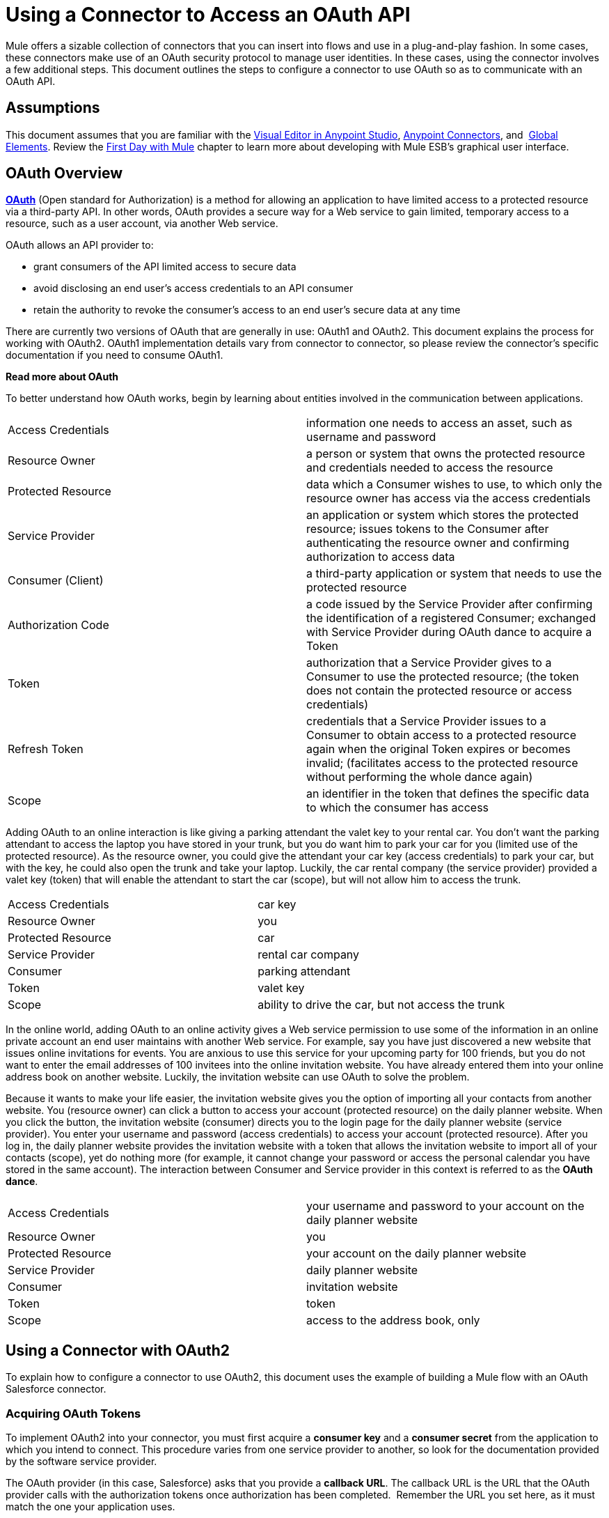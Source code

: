 = Using a Connector to Access an OAuth API

Mule offers a sizable collection of connectors that you can insert into flows and use in a plug-and-play fashion. In some cases, these connectors make use of an OAuth security protocol to manage user identities. In these cases, using the connector involves a few additional steps. This document outlines the steps to configure a connector to use OAuth so as to communicate with an OAuth API.

== Assumptions

This document assumes that you are familiar with the link:/mule-fundamentals/v/3.6/anypoint-studio-essentials[Visual Editor in Anypoint Studio], link:/mule-user-guide/v/3.7/anypoint-connectors[Anypoint Connectors], and  link:/mule-fundamentals/v/3.6/global-elements[Global Elements]. Review the link:/mule-fundamentals/v/3.6/first-day-with-mule[First Day with Mule] chapter to learn more about developing with Mule ESB's graphical user interface.

== OAuth Overview

*http://en.wikipedia.org/wiki/OAuth[OAuth]* (Open standard for Authorization) is a method for allowing an application to have limited access to a protected resource via a third-party API. In other words, OAuth provides a secure way for a Web service to gain limited, temporary access to a resource, such as a user account, via another Web service.

OAuth allows an API provider to:

* grant consumers of the API limited access to secure data
* avoid disclosing an end user's access credentials to an API consumer
* retain the authority to revoke the consumer’s access to an end user's secure data at any time

There are currently two versions of OAuth that are generally in use: OAuth1 and OAuth2. This document explains the process for working with OAuth2. OAuth1 implementation details vary from connector to connector, so please review the connector's specific documentation if you need to consume OAuth1.  +

*Read more about OAuth*

To better understand how OAuth works, begin by learning about entities involved in the communication between applications. +

[width="100%",cols="50%,50%",]
|===
|Access Credentials |information one needs to access an asset, such as username and password
|Resource Owner |a person or system that owns the protected resource and credentials needed to access the resource
|Protected Resource |data which a Consumer wishes to use, to which only the resource owner has access via the access credentials
|Service Provider |an application or system which stores the protected resource; issues tokens to the Consumer after authenticating the resource owner and confirming authorization to access data
|Consumer (Client) |a third-party application or system that needs to use the protected resource
|Authorization Code |a code issued by the Service Provider after confirming the identification of a registered Consumer; exchanged with Service Provider during OAuth dance to acquire a Token
|Token |authorization that a Service Provider gives to a Consumer to use the protected resource; (the token does not contain the protected resource or access credentials)
|Refresh Token |credentials that a Service Provider issues to a Consumer to obtain access to a protected resource again when the original Token expires or becomes invalid; (facilitates access to the protected resource without performing the whole dance again)
|Scope |an identifier in the token that defines the specific data to which the consumer has access
|===

Adding OAuth to an online interaction is like giving a parking attendant the valet key to your rental car. You don’t want the parking attendant to access the laptop you have stored in your trunk, but you do want him to park your car for you (limited use of the protected resource). As the resource owner, you could give the attendant your car key (access credentials) to park your car, but with the key, he could also open the trunk and take your laptop. Luckily, the car rental company (the service provider) provided a valet key (token) that will enable the attendant to start the car (scope), but will not allow him to access the trunk.

[width="100%",cols="50%,50%",]
|===
|Access Credentials |car key
|Resource Owner |you
|Protected Resource |car
|Service Provider |rental car company
|Consumer |parking attendant
|Token |valet key
|Scope |ability to drive the car, but not access the trunk
|===

In the online world, adding OAuth to an online activity gives a Web service permission to use some of the information in an online private account an end user maintains with another Web service. For example, say you have just discovered a new website that issues online invitations for events. You are anxious to use this service for your upcoming party for 100 friends, but you do not want to enter the email addresses of 100 invitees into the online invitation website. You have already entered them into your online address book on another website. Luckily, the invitation website can use OAuth to solve the problem. +

Because it wants to make your life easier, the invitation website gives you the option of importing all your contacts from another website. You (resource owner) can click a button to access your account (protected resource) on the daily planner website. When you click the button, the invitation website (consumer) directs you to the login page for the daily planner website (service provider). You enter your username and password (access credentials) to access your account (protected resource). After you log in, the daily planner website provides the invitation website with a token that allows the invitation website to import all of your contacts (scope), yet do nothing more (for example, it cannot change your password or access the personal calendar you have stored in the same account). The interaction between Consumer and Service provider in this context is referred to as the *OAuth dance*. +

[width="100%",cols="50%,50%",]
|===
|Access Credentials |your username and password to your account on the daily planner website
|Resource Owner |you
|Protected Resource |your account on the daily planner website
|Service Provider |daily planner website
|Consumer |invitation website
|Token |token
|Scope |access to the address book, only
|===

== Using a Connector with OAuth2

To explain how to configure a connector to use OAuth2, this document uses the example of building a Mule flow with an OAuth Salesforce connector.

=== Acquiring OAuth Tokens

To implement OAuth2 into your connector, you must first acquire a *consumer key* and a *consumer secret* from the application to which you intend to connect. This procedure varies from one service provider to another, so look for the documentation provided by the software service provider.

The OAuth provider (in this case, Salesforce) asks that you provide a *callback URL*. The callback URL is the URL that the OAuth provider calls with the authorization tokens once authorization has been completed.  Remember the URL you set here, as it must match the one your application uses.

*How to get your consumer key and secret for Salesforce*

. http://www.developerforce.com/events/regular/registration.php[Register for a Salesforce account]. 
. After completing the registration, click the link in the confirmation email to set a password, then log in to http://developer.force.com/[Salesforce Developer Edition].
. Configure your Salesforce account to be accessed from a remote application using OAuth. On the Salesforce Developer Edition UI, click the *Setup* link on the top rigth of the screen, next to your user name. In the *Quick link* section *Manage Apps* +

+
image:/docs/plugins/servlet/confluence/placeholder/unknown-attachment?locale=en_GB&version=2[image,title="salesforce1.png"] +
+

. Look for the *Connected Apps* section, and click the *New* button next to it to connect a new app
. Fill in the form for your application, be sure to enable the checkbox labeled *Enable OAuth* *Settings*. Then provide a callback URL and list the permissions that your API should obtain. +
   +
  image:/docs/plugins/servlet/confluence/placeholder/unknown-attachment?locale=en_GB&version=2[image,title="salesforce2.png"]

.  Click *Save* , then, on the following page, note the *consumer key* and *consumer secret*. You will use these values to configure the connector to access Salesforce. 

=== Configuring Your Connector

In your Mule application, create and configure new connector using the following pieces of data:

* your consumer key
* your consumer secret
* the OAuth callback URL

[NOTE]
If you need to deploy to different environments (e.g., production, development) where these parameters need to have different values, please see link:/mule-user-guide/v/3.7/deploying-to-multiple-environments[Deploying to Multiple Environments].


[tabs]
------
[tab,title="STUDIO Visual Editor"]
....

. If you haven't already done so, create a new Mule project, then access the *Global Elements* tab at the bottom of the canvas.

. Click *Create*, then expand the *Connector Configurations* node and select the appropriate global type that matches your OAuth-enabled connector. Click *OK*. 
+
image:connectorconfiguration-1.png[connectorconfiguration-1] +

. In the *Global Element Properties* panel, enter the *Consumer Key* and *Consumer Secret* with the information that the software service provider gave you.
+
image:sfdcGE-ckcs.png[sfdcGE-ckcs]

. On the *OAuth* tab, enter the callback URL's *Domain* , *Port*, and *Path* . The example below results in a callback URL of `http://localhost:8081/callback`.
+
image:oauthcallback.png[oauthcallback]  
+
[width="100%",cols=",",options="header"]
|===
|*Field* |*Example Value* |*Example CloudHub Value* |*Description*
|*Domain* |`localhost` |`${fullDomain}` |Should be the domain assigned to the listener at the start of your OAuth callback flow.  When in production, this is the domain on which your application is hosted.
|*Local Port* |`8081` |`${http.port}` |The port on which your authorization flow is hosted. This is the port configured on your HTTP Inbound Endpoint.
|*Remote Port* |  |`${fullDomain}` |The port of the listener at which your OAuth callback is hosted.
|*Path* |`callback` |`callback` |The path of the listener at which your OAuth callback is hosted.
|*Default Access Token Id* |n/a |n/a |Not used in this example. Read more about <<Managing OAuth Tokens>>.
|===

=== Controlling Flow Processing

You can configure your connector to define the behavior of a connector when a user with no OAuth token attempts to utilize the service (i.e. the user is not yet authenticated via OAuth). Use the *On No Token* field to select one of the following two options.

[cols=",",]
|===
|*STOP_FLOW* |Behaving like a filter, this option kills flow execution . This choice is ideal for keeping log files light as it doesn't create exceptions before you have had a chance to authorize your connector to access the OAuth provider.
|*EXCEPTION* |(_Default_) Throws an exception advising the user that an OAuth token is required
|===

image:sfdc-exception.png[sfdc-exception]

....
[tab,title="XML Editor or Standalone"]
....

. Configure a global Salesforce (OAuth) element according to the table below.
+
[source, xml, linenums]
----
<sfdc:config-with-oauth name="salesforce" consumerKey="[insert key]" consumerSecret="[insert secret]" doc:name="Salesforce (OAuth)">
 </sfdc:config-with-oauth>
----
+
[cols="",options="header",]
|===
|Global Element
|`sfdc:config-with-oauth`
|===
+
[cols=",",options="header",]
|===
|Attribute |Value
|*name* |`name of the global element`
|*consumerKey* |`consumer key as provided by service provider`
|*consumerSecret* |`consumer secret as provided by service provider`
|*doc:name* |Studio only. Name of the global element. 
|===

. Add a child element to define the Callback URL. The example below results in a callback URL of http://localhost:8081/callback.
+
[source, xml, linenums]
----
<sfdc:config-with-oauth name="salesforce" consumerKey="[insert key]" consumerSecret="[insert secret]" doc:name="Salesforce (OAuth)">
    <sfdc:oauth-callback-config domain="localhost" remotePort="8081" path="callback"/>
 </sfdc:config-with-oauth>
----
+
[width="100%",cols=",",options="header"]
|===
|*Attribute* |*Example Value* |*Example CloudHub Value* | *Description*
|*domain* |`localhost` |`${fullDomain}` |The domain of the listener on your OAuth callback flow.  When in production, this is the domain on which your application is hosted.
|*localPort* |`8081` |`${http.port}` |The port you configured on the listener of the authorization flow
|*remotePort* |  |`${fullDomain}` |The port you configured on the listener of the OAuth callback.
|*path* |`callback` |`callback` |The path of the listener at which your OAuth callback is hosted.
|*defaultAccessTokenId* |n/a |n/a |Not used in this example. Read more about <<Managing OAuth Tokens>>.
|===

=== Controlling Flow Processing

You can configure your connector to define the behavior of a connector when a user with no OAuth token attempts to utilize the service (i.e. the user is not yet authenticated via OAuth). Use the *onNoToken* attribute to define one of the following two options. +

[cols=",",]
|===
|*STOP_FLOW* |Behaving like a filter, this option kills flow execution. This choice is ideal for keeping log files light as it doesn't create exceptions before you have had a chance to authorize your connector to access the OAuth provider.
|*EXCEPTION* |(_Default_) Throws an exception advising the user that an OAuth token is required
|===

[source, xml, linenums]
----
<sfdc:config-with-oauth name="salesforce" consumerKey="[insert key]" consumerSecret="[insert secret]" doc:name="Salesforce (OAuth)" onNoToken="[STOP_FLOW]">
    <sfdc:oauth-callback-config domain="localhost" remotePort="8081" path="callback"/>
 </sfdc:config-with-oauth>
----

....
------

== Creating an Authorization Flow

Before an end user application can perform any operations via the service provider's API, it must obtain authentication to do so. To make authentication possible, use an *authorization flow* in your Mule application. This authorization flow requests, then acquires authentication tokens from the OAuth provider. It  consists of an HTTP Inbound Endpoint followed by a Salesforce connector which uses the global Salesforce (OAuth) element you created to perform the authorize operation with Salesforce. 

[tabs]
------
[tab,title="STUDIO Visual Editor"]
....

. Drag building blocks onto the canvas to build a Mule flow as per below.
+
image:salesforce+oauth.png[salesforce+oauth]
+
Create a new connector configuration element for the HTTP connector, set the *Host* and *Port* to correspond to the callback URL that you set in your global element. (In the example, the callback URL is http://localhost:8081/callback.) In this case, also set the *Path* in the connector to `callback`.
. Click the Salesforce connector to open its properties editor, then use the drop-down *Connector Configuration* to select the global Salesforce element your created in the previous section. 
. Configure any additional fields required by the connector you have selected. See below for configuration details of the Salesforce connector example.
+
[cols=",",options="header",]
|===
|Field |Value
|*Connector Configuration* |The name of the global element you created for your connector.
|*Operation* |`Authorize`
|*Access Token URL* |(_Optional_) See below. +
 Example: `https://na1.salesforce.com/services/oauth2/token`
|*Authorization URL* |(_Optional_) See below. +
Example: `https://na1.salesforce.com/services/oauth2/authorize`
|*Display* |`PAGE`
|===
+
image:sfdc-pe.png[sfdc-pe]


=== Access Token and Authorization URLs

Some service providers expose unique URLs to acquire access tokens and perform authorization (For example, a service provider many expose one URL for sandbox development, and one URL for production).  +

[width="100%",cols="50%,50%",options="header",]
|===
|Attribute |Description
|*Authorization URL* |_(Optional)_ Defined by the service provider, the URL to which the resource owner is redirected to grant authorization to the connector.
|*Access Token URL* |_(Optional)_ Defined by the service provider, the URL to obtain an access token.
|*Access Token Id* |_(Optional_) (_Default value_: connector configuration name) +
The OAuth accessTokenId within which Mule stores tokens.
|===

=== Scopes

Depending on the service provider, you may have the option to define scopes . A *scope* gives you access to perform a set of particular actions, such as viewing contacts, posting items, changing passwords, etc. The Salesforce connector does not use scopes.

Should a connectors require scope configuration, Studio includes the scopes as configurable fields in the properties editor. If the connector you wish to use makes use of scopes , refer to the http://www.mulesoft.org/connectors[connector's specific documentation] to determine which values are valid.

....
[tab,title="XML Editor or Standalone"]
....

. Create an authorization flow, starting with an HTTP Inbound Endpoint. Set the values of attributes according to the tables below. 
+
[cols="",options="header",]
|===
|Element
|`http:listener`
|===
+
[cols=",",options="header",]
|===
|Attribute |Value
|*config-ref* |`HTTP_Listener_Configuration`
|*path* |`localhost`
|===

. Create a global configuration element for the HTTP Inbound Endpoint
+
[cols="",options="header",]
|===
|Element
|`http:listener-config`
|===
+
[cols=",",options="header",]
|===
|Attribute |Value
|*name* |`HTTP_Listener_Configuration`
|*path* |`localhost`
|*port ** |`8081`
|===
+
* The port _must_ correspond to the _remotePort_ attribute in your `oauth-callback-config`.

. Add a Salesforce connector to the flow. Set the values of attributes according to the tables below. 
+
[cols="",options="header",]
|===
|Element
|`sfdc:authorize`
|===
+
[cols=",",options="header",]
|===
|Attribute |Value
|*config-ref* |The name of the global element you created for your connector.
|*accessTokenUrl* |(_Optional_) See below.
Example: `https://na1.salesforce.com/services/oauth2/token`
|*authorizationUrl* |(_Optional_) See below.
Example: `https://na1.salesforce.com/services/oauth2/authorize`
|*display* |PAGE
|===
+
[source, xml, linenums]
----
<flow name="OAuthTestFlow1" doc:name="OAuthTestFlow1">
    <http:inbound-endpoint host="localhost" port="8081" path="/" />
    <sfdc:authorize config-ref="Salesforce__OAuth_" display="PAGE" doc:name="Salesforce" accessTokenUrl="https://na1.salesforce.com/services/oauth2/token" authorizationUrl="https://na1.salesforce.com/services/oauth2/authorize"/>
</flow>
----

=== Access Token and Authorization URLs

Some service providers expose unique URLs to acquire access tokens and perform authorization (For example, a service provider many expose one URL for sandbox development, and one URL for production).

[width="100%",cols="50%,50%",options="header",]
|===
|Attribute |Description
|*authorizationUrl* |_(Optional)_ Defined by the service provider, the URL to which the resource owner is redirected to grant authorization to the connector.
|*accessTokenUrl* |_(Optional)_ Defined by the service provider, the URL to obtain an access token.
|*accessTokenId* |_(Optional)_ (_Default value_: connector configuration name.) +
The OAuth accessTokenId within which Mule stores tokens.
|===

   

=== Scopes

Depending on the service provider, you may have the option to define scopes. A *scope* gives you access to perform a set of particular actions, such as viewing contacts, posting items, changing passwords, etc. The Salesforce connector does not use scopes.

Should a connectors require scope configuration, Studio includes the scopes as configurable fields in the properties editor. If the connector you wish to use makes use of scopes , refer to the http://www.mulesoft.org/connectors[connector's specific documentation] to determine which values are valid.

....
------

=== About the Authorization Flow

An end user initiates the authorization flow above by navigating to the HTTP Inbound Endpoint's address in a Web browser. When triggered, this flow starts the OAuth dance, directing the user to the service provider's login page. Mule also creates a *callback endpoint* so the service provider can direct the user back to the Mule flow once authenticated. The connector extracts information from the callback, sets its own internal state to _authorized_, then continues flow processing. Further, the connector automatically issues an *access token identifier* which Mule stores in the ObjectStore.  

Mule manages access tokens automatically assigning a default value for the `accessTokenId` to match the name of the global connector configuration (in this example, the global Salesforce (OAuth) element). Using a default value allows  the connector to be authorized for many users. However, because CloudHub's ObjectStore functionality behaves slightly differently, if you run your project in *CloudHub in multitenancy mode*, then each access token identifier is unique for each user. Note that on all versions of Mule prior to *Mule Studio (October 2013)* with **CloudHub Mule Runtime (October 2013)**, you must perform a few link:/mule-user-guide/v/3.4/using-a-connector-to-access-an-oauth-api[extra steps] to manage storage of the `accessTokenId`.

=== After Authentication

Add a** Logger **element to your flow after the connector set to the authorization operation. If the connector is not yet authorized, Mule delays execution of the logger until it receives a callback. On the other hand, if the user has already been authorized in a previous request and the connector already has its TokenId, then Mule continues flow execution and the logger executes immediately, rather than waiting for the callback.

[tabs]
------
[tab,title="Studio Visual Editor"]
....

. Drag a *Logger* message processor from the palette to the canvas and place it after the Salesforce connector.
+
image:salesforce+oauth+2.png[salesforce+oauth+2]

. Open the Logger's properties, then add a message for the Logger to output. For example: "The connector has been properly authorized."
+
image:connectorauthorized.png[connectorauthorized]

....
[tab,title="Studio XML Editor or Standalone"]
....

. Add a `logger` element into your flow, including a `message` attribute, the value of which indicates the Logger's output.
+
[source, xml, linenums]
----
<logger message="The connector has been properly authorized." level="INFO" doc:name="Logger"/>
----

*Full Example*

[source, xml, linenums]
----
<flow name="OAuthTestFlow1" doc:name="OAuthTestFlow1">
    <http:inbound-endpoint host="localhost" port="8081" path="/" />
    <sfdc:authorize config-ref="Salesforce__OAuth_" display="PAGE" accessTokenUrl="https://na1.salesforce.com/services/oauth2/token" authorizationUrl="https://na1.salesforce.com/services/oauth2/authorize"/>
    <logger message="The connector has been properly authorized." level="INFO" doc:name="Logger"/>
</flow>
----

....
------

== Managing OAuth Tokens

Mule stores **Token IDs **in an Object Store variable. Optionally, you can define the name of this variable according to three different behaviors:

. using the connector's config name (_Default_)
. using the expression set as the value of `defaultAccessTokenId` attribute
. using the value of the `AccessTokenId` attribute to set an operation

The following list explains each of these behaviors.

. Mule uses the connector's config name by default. If your config looks like the example below, the Object Store variable that keeps track of Token IDs also uses the name **Box_Connector**. This functionality is available whether running on CloudHub, or in single-tenant mode on premises.
+
[source, xml, linenums]
----
<box:config name="Box_Connector" clientId="123" clientSecret="123" doc:name="Box"  >
    <box:oauth-callback-config domain="localhost" localPort="8081" path="box_callback" remotePort="8081"/>
</box:config>
 
<flow name="flow1">
    <box:authorize />
    <box:upload-stream />
</flow>
----
+
[WARNING]
====
When running on-premises implementations, leaving this variable's name to its default could lead to token overwriting when multiple users access the service. If you have ten users then you cannot store their ten, unique Token IDs under the same variable name. In such a case, you must create new variables for each.

However, this issue does not manifest when running in multitenant mode on CloudHub. In CloudHub, each tenant gets its own separate Object Store partition which is completely unaccessible for other tenants. For example, if you have ten customers, those ten tokens are in different partitions of the Object Store and so keys don’t overlap. 
====

. If you set the `defaultAccessTokenId` parameter in the connector's config, Mule uses its value. You can set this parameter to an expression to avoid overwriting the Token ID.
+
[tabs]
------
[tab,title="STUDIO Visual Editor"]
....

image:box-ge.png[box-ge]

....
[tab,title="XML Editor or Standalone"]
....

[source, xml, linenums]
----
<box:config name="Box_Connector" clientId="123" clientSecret="123" doc:name="Box"  >
    <box:oauth-callback-config domain="localhost" localPort="8081" path="box_callback" remotePort="8081" defaultAccessTokenId="#[message.inboundProperties.tenantId]"/>
</box:config>
 
<flow name="flow1">
    <box:authorize />
    <box:upload-stream />
</flow>
----

....
------

. Set an operation in an `AccessTokenId` attribute to override everything else for this operation. Keep in mind that this attribute only affects the current operation; other operations for the same connector use the default operation unless otherwise specified. 
+
[source, xml, linenums]
----
<flow name="flow1">
    <box:authorize accessTokenId="#[flowVars.myTenantId]"/>
    <box:upload-stream accessTokenId="#[flowVars.myTenantId]"/>
</flow>
----

== See Also

* Read a blog post expanding upon http://blogs.mulesoft.org/oauth-2-just-got-a-bit-easier/[using connectors with OAuth].
* Learn how to access an OAuth API using the link:/mule-user-guide/v/3.6/http-request-connector[HTTP Outbound Endpoint]

